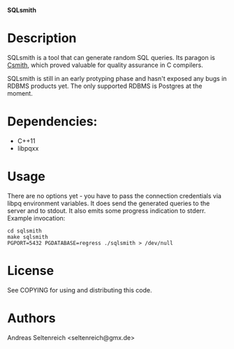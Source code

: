 *SQLsmith*

* Description
SQLsmith is a tool that can generate random SQL queries.  Its paragon
is [[https://embed.cs.utah.edu/csmith/][Csmith]], which proved valuable for quality assurance in C compilers.

SQLsmith is still in an early protyping phase and hasn't exposed any
bugs in RDBMS products yet.  The only supported RDBMS is Postgres at
the moment.

* Dependencies:
- C++11
- libpqxx

* Usage
There are no options yet - you have to pass the connection credentials
via libpq environment variables.  It does send the generated queries
to the server and to stdout.  It also emits some progress indication
to stderr.  Example invocation:

: cd sqlsmith
: make sqlsmith
: PGPORT=5432 PGDATABASE=regress ./sqlsmith > /dev/null

* License

See COPYING for using and distributing this code.

* Authors

Andreas Seltenreich <seltenreich@gmx.de>
